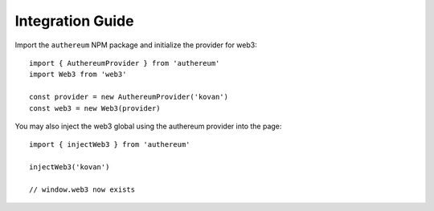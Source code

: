 =================
Integration Guide
=================

Import the ``authereum`` NPM package and initialize the provider for web3::

  import { AuthereumProvider } from 'authereum'
  import Web3 from 'web3'

  const provider = new AuthereumProvider('kovan')
  const web3 = new Web3(provider)

You may also inject the web3 global using the authereum provider into the page::

  import { injectWeb3 } from 'authereum'

  injectWeb3('kovan')

  // window.web3 now exists

